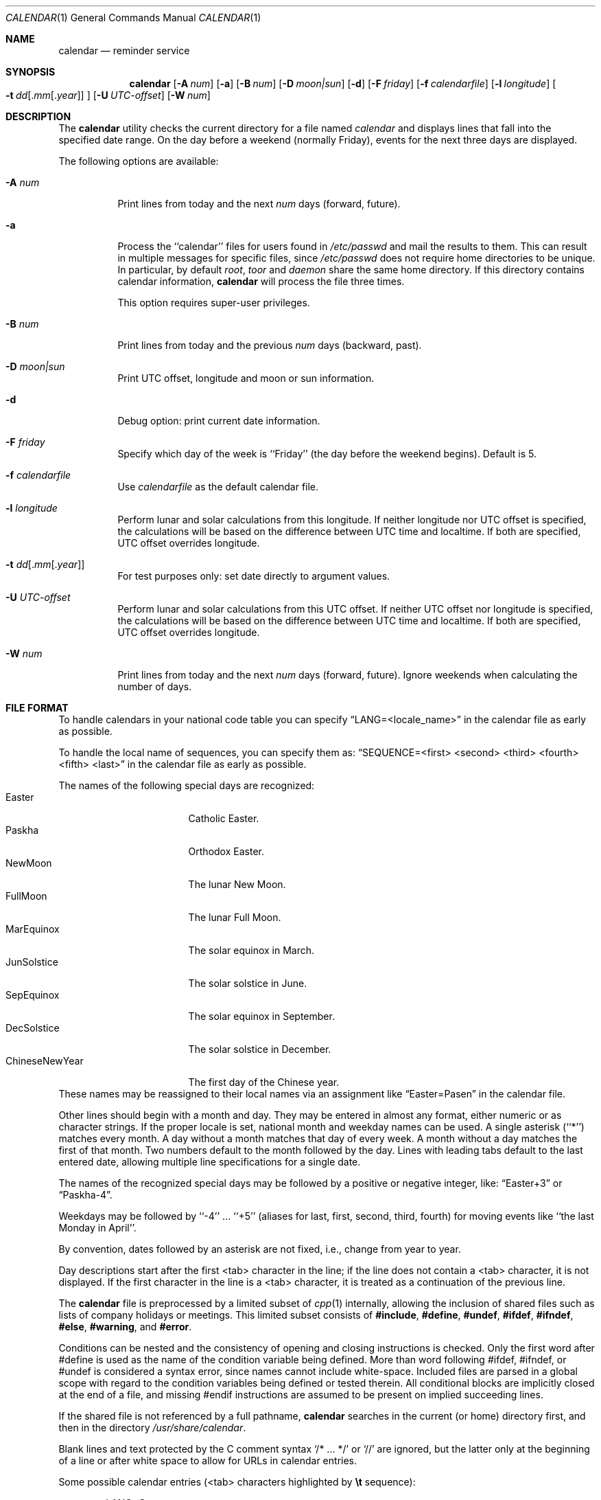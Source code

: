 .\" Copyright (c) 1989, 1990, 1993
.\"     The Regents of the University of California.  All rights reserved.
.\"
.\" Redistribution and use in source and binary forms, with or without
.\" modification, are permitted provided that the following conditions
.\" are met:
.\" 1. Redistributions of source code must retain the above copyright
.\"    notice, this list of conditions and the following disclaimer.
.\" 2. Redistributions in binary form must reproduce the above copyright
.\"    notice, this list of conditions and the following disclaimer in the
.\"    documentation and/or other materials provided with the distribution.
.\" 3. Neither the name of the University nor the names of its contributors
.\"    may be used to endorse or promote products derived from this software
.\"    without specific prior written permission.
.\"
.\" THIS SOFTWARE IS PROVIDED BY THE REGENTS AND CONTRIBUTORS ``AS IS'' AND
.\" ANY EXPRESS OR IMPLIED WARRANTIES, INCLUDING, BUT NOT LIMITED TO, THE
.\" IMPLIED WARRANTIES OF MERCHANTABILITY AND FITNESS FOR A PARTICULAR PURPOSE
.\" ARE DISCLAIMED.  IN NO EVENT SHALL THE REGENTS OR CONTRIBUTORS BE LIABLE
.\" FOR ANY DIRECT, INDIRECT, INCIDENTAL, SPECIAL, EXEMPLARY, OR CONSEQUENTIAL
.\" DAMAGES (INCLUDING, BUT NOT LIMITED TO, PROCUREMENT OF SUBSTITUTE GOODS
.\" OR SERVICES; LOSS OF USE, DATA, OR PROFITS; OR BUSINESS INTERRUPTION)
.\" HOWEVER CAUSED AND ON ANY THEORY OF LIABILITY, WHETHER IN CONTRACT, STRICT
.\" LIABILITY, OR TORT (INCLUDING NEGLIGENCE OR OTHERWISE) ARISING IN ANY WAY
.\" OUT OF THE USE OF THIS SOFTWARE, EVEN IF ADVISED OF THE POSSIBILITY OF
.\" SUCH DAMAGE.
.\"
.\"     @(#)calendar.1  8.1 (Berkeley) 6/29/93
.\" $FreeBSD$
.\"
.Dd July 31, 2022
.Dt CALENDAR 1
.Os
.Sh NAME
.Nm calendar
.Nd reminder service
.Sh SYNOPSIS
.Nm
.Op Fl A Ar num
.Op Fl a
.Op Fl B Ar num
.Op Fl D Ar moon|sun
.Op Fl d
.Op Fl F Ar friday
.Op Fl f Ar calendarfile
.Op Fl l Ar longitude
.Oo
.Bk -words
.Fl t Ar dd Ns
.Sm off
.Op . Ar mm Op . Ar year
.Sm on
.Ek
.Oc
.Op Fl U Ar UTC-offset
.Op Fl W Ar num
.Sh DESCRIPTION
The
.Nm
utility checks the current directory for a file named
.Pa calendar
and displays lines that fall into the specified date range.
On the day before a weekend (normally Friday), events for the next
three days are displayed.
.Pp
The following options are available:
.Bl -tag -width Ds
.It Fl A Ar num
Print lines from today and the next
.Ar num
days (forward, future).
.It Fl a
Process the ``calendar'' files for users found in
.Pa /etc/passwd
and mail the results
to them.
This can result in multiple messages for specific files, since
.Pa /etc/passwd
does not require home directories to be unique.
In particular, by default
.Ar root ,
.Ar toor
and
.Ar daemon
share the same home directory.
If this directory contains calendar information,
.Nm
will process the file three times.
.Pp
This option requires super-user privileges.
.It Fl B Ar num
Print lines from today and the previous
.Ar num
days (backward, past).
.It Fl D Ar moon|sun
Print UTC offset, longitude and moon or sun information.
.It Fl d
Debug option: print current date information.
.It Fl F Ar friday
Specify which day of the week is ``Friday'' (the day before the
weekend begins).
Default is 5.
.It Fl f Pa calendarfile
Use
.Pa calendarfile
as the default calendar file.
.It Fl l Ar longitude
Perform lunar and solar calculations from this longitude.
If neither longitude nor UTC offset is specified, the calculations will
be based on the difference between UTC time and localtime.
If both are specified, UTC offset overrides longitude.
.It Xo Fl t
.Sm off
.Ar dd
.Op . Ar mm Op . Ar year
.Sm on
.Xc
For test purposes only: set date directly to argument values.
.It Fl U Ar UTC-offset
Perform lunar and solar calculations from this UTC offset.
If neither UTC offset nor longitude is specified, the calculations
will be based on the difference between UTC time and localtime.
If both are specified, UTC offset overrides longitude.
.It Fl W Ar num
Print lines from today and the next
.Ar num
days (forward, future).
Ignore weekends when calculating the number of days.
.El
.Sh FILE FORMAT
To handle calendars in your national code table you can specify
.Dq LANG=<locale_name>
in the calendar file as early as possible.
.Pp
To handle the local name of sequences, you can specify them as:
.Dq SEQUENCE=<first> <second> <third> <fourth> <fifth> <last>
in the calendar file as early as possible.
.Pp
The names of the following special days are recognized:
.Bl -tag -width 123456789012345 -compact
.It Easter
Catholic Easter.
.It Paskha
Orthodox Easter.
.It NewMoon
The lunar New Moon.
.It FullMoon
The lunar Full Moon.
.It MarEquinox
The solar equinox in March.
.It JunSolstice
The solar solstice in June.
.It SepEquinox
The solar equinox in September.
.It DecSolstice
The solar solstice in December.
.It ChineseNewYear
The first day of the Chinese year.
.El
These names may be reassigned to their local names via an assignment
like
.Dq Easter=Pasen
in the calendar file.
.Pp
Other lines should begin with a month and day.
They may be entered in almost any format, either numeric or as character
strings.
If the proper locale is set, national month and weekday
names can be used.
A single asterisk (``*'') matches every month.
A day without a month matches that day of every week.
A month without a day matches the first of that month.
Two numbers default to the month followed by the day.
Lines with leading tabs default to the last entered date, allowing
multiple line specifications for a single date.
.Pp
The names of the recognized special days may be followed by a
positive or negative integer, like:
.Dq Easter+3
or
.Dq Paskha-4 .
.Pp
Weekdays may be followed by ``-4'' ...\& ``+5'' (aliases for
last, first, second, third, fourth) for moving events like
``the last Monday in April''.
.Pp
By convention, dates followed by an asterisk are not fixed, i.e., change
from year to year.
.Pp
Day descriptions start after the first <tab> character in the line;
if the line does not contain a <tab> character, it is not displayed.
If the first character in the line is a <tab> character, it is treated as
a continuation of the previous line.
.Pp
The
.Nm
file is preprocessed by a limited subset of
.Xr cpp 1
internally, allowing the inclusion of shared files such as
lists of company holidays or meetings.
This limited subset consists of \fB#include\fR, \fB#define\fR,
\fB#undef\fR, \fB#ifdef\fR, \fB#ifndef\fR, \fB#else\fR, \fB#warning\fR,
and \fB#error\fR.
.Pp
Conditions can be nested and the consistency of opening and closing
instructions is checked.
Only the first word after #define is used as the name of the
condition variable being defined.
More than word following #ifdef, #ifndef, or #undef is considered a syntax
error, since names cannot include white-space.
Included files are parsed in a global scope with regard to the condition
variables being defined or tested therein.
All conditional blocks are implicitly closed at the end of a file,
and missing #endif instructions are assumed to be present on implied
succeeding lines.
.Pp
If the shared file is not referenced by a full pathname,
.Nm
searches in the current (or home) directory first, and then in the
directory
.Pa /usr/share/calendar .
.Pp
Blank lines and text protected by the C comment syntax
.Ql /* ... */
or
.Ql //
are ignored, but the latter only at the beginning of a line or after
white space to allow for URLs in calendar entries.
.Pp
Some possible calendar entries (<tab> characters highlighted by
\fB\et\fR sequence):
.Bd -unfilled -offset indent
LANG=C
Easter=Ostern

#include <calendar.usholiday>
#include <calendar.birthday>

6/15\fB\et\fRJune 15 (if ambiguous, will default to month/day).
Jun. 15\fB\et\fRJune 15.
15 June\fB\et\fRJune 15.
Thursday\fB\et\fREvery Thursday.
June\fB\et\fREvery June 1st.
15 *\fB\et\fR15th of every month.
2010/4/15\fB\et\fR15 April 2010

May Sun+2\fB\et\fRsecond Sunday in May (Muttertag)
04/SunLast\fB\et\fRlast Sunday in April,
\fB\et\fRsummer time in Europe
Easter\fB\et\fREaster
Ostern-2\fB\et\fRGood Friday (2 days before Easter)
Paskha\fB\et\fROrthodox Easter

.Ed
.Sh FILES
.Bl -tag -width calendar.christian -compact
.It Pa calendar
file in current directory.
.It Pa ~/.calendar
.Pa calendar
HOME directory.
A chdir is done into this directory if it exists.
.It Pa ~/.calendar/calendar
calendar file to use if no calendar file exists in the current directory.
.It Pa ~/.calendar/nomail
do not send mail if this file exists.
.It Pa /usr/share/calendar
.\" system wide location of calendar files provided as part of the base system.
system wide location of calendar files provided as part of the operating system.
.It Pa /usr/local/share/calendar
.\" system wide location for calendar files provided by a port or package.
system wide location for calendar files not provided by the operating system.
.El
.Pp
The order of precedence in searches for a calendar file is:
current directory, ~/.calendar, /usr/local/share/calendar, /usr/share/calendar.
Files of similar names are ignored in lower precedence locations.
.Pp
.\" The following default calendar files are provided by the
.\" deskutils/calendar-data port.
.\" .Pp
.\" .Bl -tag -width calendar.southafrica -compact
.\" .It Pa calendar.all
.\" File which includes all the default files.
.\" .It Pa calendar.australia
.\" Calendar of events in Australia.
.\" .It Pa calendar.birthday
.\" Births and deaths of famous (and not-so-famous) people.
.\" .It Pa calendar.christian
.\" Christian holidays.
.\" This calendar should be updated yearly by the local system administrator
.\" so that roving holidays are set correctly for the current year.
.\" .It Pa calendar.computer
.\" Days of special significance to computer people.
.\" .It Pa calendar.croatian
.\" Calendar of events in Croatia.
.\" .It Pa calendar.dutch
.\" Calendar of events in the Netherlands.
.\" .It Pa calendar.freebsd
.\" Birthdays of
.\" .Fx
.\" committers.
.\" .It Pa calendar.french
.\" Calendar of events in France.
.\" .It Pa calendar.german
.\" Calendar of events in Germany.
.\" .It Pa calendar.history
.\" Everything else, mostly U.S.\& historical events.
.\" .It Pa calendar.holiday
.\" Other holidays, including the not-well-known, obscure, and
.\" .Em really
.\" obscure.
.\" .It Pa calendar.judaic
.\" Jewish holidays.
.\" The entries for this calendar have been obtained from the
.\" deskutils/hebcal port.
.\" .It Pa calendar.music
.\" Musical events, births, and deaths.
.\" Strongly oriented toward rock 'n' roll.
.\" .It Pa calendar.newzealand
.\" Calendar of events in New Zealand.
.\" .It Pa calendar.russian
.\" Russian calendar.
.\" .It Pa calendar.southafrica
.\" Calendar of events in South Africa.
.\" .It Pa calendar.usholiday
.\" U.S.\& holidays.
.\" This calendar should be updated yearly by the local system administrator
.\" so that roving holidays are set correctly for the current year.
.\" .It Pa calendar.world
.\" Includes all calendar files except for national files.
.\" .El
.Sh COMPATIBILITY
The
.Nm
program previously selected lines which had the correct date anywhere
in the line.
This is no longer true, the date is only recognized when it occurs
at the beginning of a line.
.Sh SEE ALSO
.Xr at 1 ,
.Xr mail 1 ,
.Xr cron 8
.Sh HISTORY
A
.Nm
command appeared in
.At v7 .
.Sh NOTES
Chinese New Year is calculated at 120 degrees east of Greenwich,
which roughly corresponds with the east coast of China.
For people west of China, this might result that the start of Chinese
New Year and the day of the related new moon might differ.
.Pp
The phases of the moon and the longitude of the sun are calculated
against the local position which corresponds with 30 degrees times
the time-difference towards Greenwich.
.Pp
The new and full moons are happening on the day indicated: They
might happen in the time period in the early night or in the late
evening.
It does not indicate that they are starting in the night on that date.
.Pp
Because of minor differences between the output of the formulas
used and other sources on the Internet, Druids and Werewolves should
double-check the start and end time of solar and lunar events.
.Sh BUGS
The
.Nm
does only recognise the cpp directives #include, #define, #ifdef,
#ifndef and #else.
It supports nested conditions, but does not perform any validation
on the correct use and nesting of conditions.
#endif without prior #ifdef or #define is ignored and #else outside
a conditional section skips input lines up to the next #endif.
.Pp
There is no possibility to properly specify the local position
needed for solar and lunar calculations.
